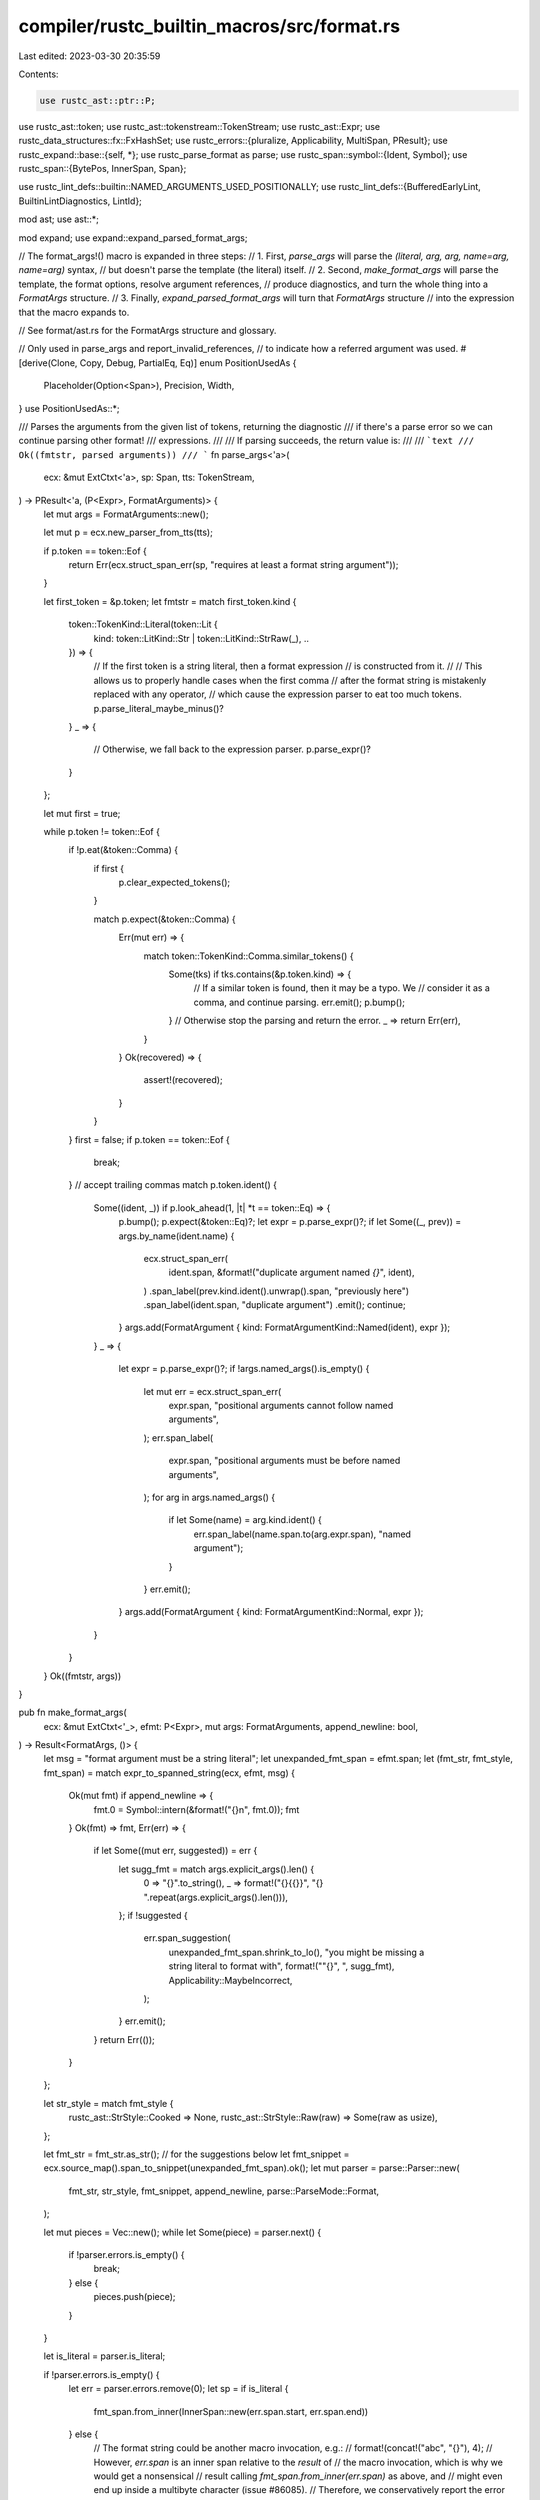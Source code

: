 compiler/rustc_builtin_macros/src/format.rs
===========================================

Last edited: 2023-03-30 20:35:59

Contents:

.. code-block:: rs

    use rustc_ast::ptr::P;
use rustc_ast::token;
use rustc_ast::tokenstream::TokenStream;
use rustc_ast::Expr;
use rustc_data_structures::fx::FxHashSet;
use rustc_errors::{pluralize, Applicability, MultiSpan, PResult};
use rustc_expand::base::{self, *};
use rustc_parse_format as parse;
use rustc_span::symbol::{Ident, Symbol};
use rustc_span::{BytePos, InnerSpan, Span};

use rustc_lint_defs::builtin::NAMED_ARGUMENTS_USED_POSITIONALLY;
use rustc_lint_defs::{BufferedEarlyLint, BuiltinLintDiagnostics, LintId};

mod ast;
use ast::*;

mod expand;
use expand::expand_parsed_format_args;

// The format_args!() macro is expanded in three steps:
//  1. First, `parse_args` will parse the `(literal, arg, arg, name=arg, name=arg)` syntax,
//     but doesn't parse the template (the literal) itself.
//  2. Second, `make_format_args` will parse the template, the format options, resolve argument references,
//     produce diagnostics, and turn the whole thing into a `FormatArgs` structure.
//  3. Finally, `expand_parsed_format_args` will turn that `FormatArgs` structure
//     into the expression that the macro expands to.

// See format/ast.rs for the FormatArgs structure and glossary.

// Only used in parse_args and report_invalid_references,
// to indicate how a referred argument was used.
#[derive(Clone, Copy, Debug, PartialEq, Eq)]
enum PositionUsedAs {
    Placeholder(Option<Span>),
    Precision,
    Width,
}
use PositionUsedAs::*;

/// Parses the arguments from the given list of tokens, returning the diagnostic
/// if there's a parse error so we can continue parsing other format!
/// expressions.
///
/// If parsing succeeds, the return value is:
///
/// ```text
/// Ok((fmtstr, parsed arguments))
/// ```
fn parse_args<'a>(
    ecx: &mut ExtCtxt<'a>,
    sp: Span,
    tts: TokenStream,
) -> PResult<'a, (P<Expr>, FormatArguments)> {
    let mut args = FormatArguments::new();

    let mut p = ecx.new_parser_from_tts(tts);

    if p.token == token::Eof {
        return Err(ecx.struct_span_err(sp, "requires at least a format string argument"));
    }

    let first_token = &p.token;
    let fmtstr = match first_token.kind {
        token::TokenKind::Literal(token::Lit {
            kind: token::LitKind::Str | token::LitKind::StrRaw(_),
            ..
        }) => {
            // If the first token is a string literal, then a format expression
            // is constructed from it.
            //
            // This allows us to properly handle cases when the first comma
            // after the format string is mistakenly replaced with any operator,
            // which cause the expression parser to eat too much tokens.
            p.parse_literal_maybe_minus()?
        }
        _ => {
            // Otherwise, we fall back to the expression parser.
            p.parse_expr()?
        }
    };

    let mut first = true;

    while p.token != token::Eof {
        if !p.eat(&token::Comma) {
            if first {
                p.clear_expected_tokens();
            }

            match p.expect(&token::Comma) {
                Err(mut err) => {
                    match token::TokenKind::Comma.similar_tokens() {
                        Some(tks) if tks.contains(&p.token.kind) => {
                            // If a similar token is found, then it may be a typo. We
                            // consider it as a comma, and continue parsing.
                            err.emit();
                            p.bump();
                        }
                        // Otherwise stop the parsing and return the error.
                        _ => return Err(err),
                    }
                }
                Ok(recovered) => {
                    assert!(recovered);
                }
            }
        }
        first = false;
        if p.token == token::Eof {
            break;
        } // accept trailing commas
        match p.token.ident() {
            Some((ident, _)) if p.look_ahead(1, |t| *t == token::Eq) => {
                p.bump();
                p.expect(&token::Eq)?;
                let expr = p.parse_expr()?;
                if let Some((_, prev)) = args.by_name(ident.name) {
                    ecx.struct_span_err(
                        ident.span,
                        &format!("duplicate argument named `{}`", ident),
                    )
                    .span_label(prev.kind.ident().unwrap().span, "previously here")
                    .span_label(ident.span, "duplicate argument")
                    .emit();
                    continue;
                }
                args.add(FormatArgument { kind: FormatArgumentKind::Named(ident), expr });
            }
            _ => {
                let expr = p.parse_expr()?;
                if !args.named_args().is_empty() {
                    let mut err = ecx.struct_span_err(
                        expr.span,
                        "positional arguments cannot follow named arguments",
                    );
                    err.span_label(
                        expr.span,
                        "positional arguments must be before named arguments",
                    );
                    for arg in args.named_args() {
                        if let Some(name) = arg.kind.ident() {
                            err.span_label(name.span.to(arg.expr.span), "named argument");
                        }
                    }
                    err.emit();
                }
                args.add(FormatArgument { kind: FormatArgumentKind::Normal, expr });
            }
        }
    }
    Ok((fmtstr, args))
}

pub fn make_format_args(
    ecx: &mut ExtCtxt<'_>,
    efmt: P<Expr>,
    mut args: FormatArguments,
    append_newline: bool,
) -> Result<FormatArgs, ()> {
    let msg = "format argument must be a string literal";
    let unexpanded_fmt_span = efmt.span;
    let (fmt_str, fmt_style, fmt_span) = match expr_to_spanned_string(ecx, efmt, msg) {
        Ok(mut fmt) if append_newline => {
            fmt.0 = Symbol::intern(&format!("{}\n", fmt.0));
            fmt
        }
        Ok(fmt) => fmt,
        Err(err) => {
            if let Some((mut err, suggested)) = err {
                let sugg_fmt = match args.explicit_args().len() {
                    0 => "{}".to_string(),
                    _ => format!("{}{{}}", "{} ".repeat(args.explicit_args().len())),
                };
                if !suggested {
                    err.span_suggestion(
                        unexpanded_fmt_span.shrink_to_lo(),
                        "you might be missing a string literal to format with",
                        format!("\"{}\", ", sugg_fmt),
                        Applicability::MaybeIncorrect,
                    );
                }
                err.emit();
            }
            return Err(());
        }
    };

    let str_style = match fmt_style {
        rustc_ast::StrStyle::Cooked => None,
        rustc_ast::StrStyle::Raw(raw) => Some(raw as usize),
    };

    let fmt_str = fmt_str.as_str(); // for the suggestions below
    let fmt_snippet = ecx.source_map().span_to_snippet(unexpanded_fmt_span).ok();
    let mut parser = parse::Parser::new(
        fmt_str,
        str_style,
        fmt_snippet,
        append_newline,
        parse::ParseMode::Format,
    );

    let mut pieces = Vec::new();
    while let Some(piece) = parser.next() {
        if !parser.errors.is_empty() {
            break;
        } else {
            pieces.push(piece);
        }
    }

    let is_literal = parser.is_literal;

    if !parser.errors.is_empty() {
        let err = parser.errors.remove(0);
        let sp = if is_literal {
            fmt_span.from_inner(InnerSpan::new(err.span.start, err.span.end))
        } else {
            // The format string could be another macro invocation, e.g.:
            //     format!(concat!("abc", "{}"), 4);
            // However, `err.span` is an inner span relative to the *result* of
            // the macro invocation, which is why we would get a nonsensical
            // result calling `fmt_span.from_inner(err.span)` as above, and
            // might even end up inside a multibyte character (issue #86085).
            // Therefore, we conservatively report the error for the entire
            // argument span here.
            fmt_span
        };
        let mut e = ecx.struct_span_err(sp, &format!("invalid format string: {}", err.description));
        e.span_label(sp, err.label + " in format string");
        if let Some(note) = err.note {
            e.note(&note);
        }
        if let Some((label, span)) = err.secondary_label && is_literal {
            e.span_label(fmt_span.from_inner(InnerSpan::new(span.start, span.end)), label);
        }
        if err.should_be_replaced_with_positional_argument {
            let captured_arg_span =
                fmt_span.from_inner(InnerSpan::new(err.span.start, err.span.end));
            if let Ok(arg) = ecx.source_map().span_to_snippet(captured_arg_span) {
                let span = match args.unnamed_args().last() {
                    Some(arg) => arg.expr.span,
                    None => fmt_span,
                };
                e.multipart_suggestion_verbose(
                    "consider using a positional formatting argument instead",
                    vec![
                        (captured_arg_span, args.unnamed_args().len().to_string()),
                        (span.shrink_to_hi(), format!(", {}", arg)),
                    ],
                    Applicability::MachineApplicable,
                );
            }
        }
        e.emit();
        return Err(());
    }

    let to_span = |inner_span: rustc_parse_format::InnerSpan| {
        is_literal.then(|| {
            fmt_span.from_inner(InnerSpan { start: inner_span.start, end: inner_span.end })
        })
    };

    let mut used = vec![false; args.explicit_args().len()];
    let mut invalid_refs = Vec::new();
    let mut numeric_refences_to_named_arg = Vec::new();

    enum ArgRef<'a> {
        Index(usize),
        Name(&'a str, Option<Span>),
    }
    use ArgRef::*;

    let mut lookup_arg = |arg: ArgRef<'_>,
                          span: Option<Span>,
                          used_as: PositionUsedAs,
                          kind: FormatArgPositionKind|
     -> FormatArgPosition {
        let index = match arg {
            Index(index) => {
                if let Some(arg) = args.by_index(index) {
                    used[index] = true;
                    if arg.kind.ident().is_some() {
                        // This was a named argument, but it was used as a positional argument.
                        numeric_refences_to_named_arg.push((index, span, used_as));
                    }
                    Ok(index)
                } else {
                    // Doesn't exist as an explicit argument.
                    invalid_refs.push((index, span, used_as, kind));
                    Err(index)
                }
            }
            Name(name, span) => {
                let name = Symbol::intern(name);
                if let Some((index, _)) = args.by_name(name) {
                    // Name found in `args`, so we resolve it to its index.
                    if index < args.explicit_args().len() {
                        // Mark it as used, if it was an explicit argument.
                        used[index] = true;
                    }
                    Ok(index)
                } else {
                    // Name not found in `args`, so we add it as an implicitly captured argument.
                    let span = span.unwrap_or(fmt_span);
                    let ident = Ident::new(name, span);
                    let expr = if is_literal {
                        ecx.expr_ident(span, ident)
                    } else {
                        // For the moment capturing variables from format strings expanded from macros is
                        // disabled (see RFC #2795)
                        ecx.struct_span_err(span, &format!("there is no argument named `{name}`"))
                            .note(format!("did you intend to capture a variable `{name}` from the surrounding scope?"))
                            .note("to avoid ambiguity, `format_args!` cannot capture variables when the format string is expanded from a macro")
                            .emit();
                        DummyResult::raw_expr(span, true)
                    };
                    Ok(args.add(FormatArgument { kind: FormatArgumentKind::Captured(ident), expr }))
                }
            }
        };
        FormatArgPosition { index, kind, span }
    };

    let mut template = Vec::new();
    let mut unfinished_literal = String::new();
    let mut placeholder_index = 0;

    for piece in pieces {
        match piece {
            parse::Piece::String(s) => {
                unfinished_literal.push_str(s);
            }
            parse::Piece::NextArgument(box parse::Argument { position, position_span, format }) => {
                if !unfinished_literal.is_empty() {
                    template.push(FormatArgsPiece::Literal(Symbol::intern(&unfinished_literal)));
                    unfinished_literal.clear();
                }

                let span = parser.arg_places.get(placeholder_index).and_then(|&s| to_span(s));
                placeholder_index += 1;

                let position_span = to_span(position_span);
                let argument = match position {
                    parse::ArgumentImplicitlyIs(i) => lookup_arg(
                        Index(i),
                        position_span,
                        Placeholder(span),
                        FormatArgPositionKind::Implicit,
                    ),
                    parse::ArgumentIs(i) => lookup_arg(
                        Index(i),
                        position_span,
                        Placeholder(span),
                        FormatArgPositionKind::Number,
                    ),
                    parse::ArgumentNamed(name) => lookup_arg(
                        Name(name, position_span),
                        position_span,
                        Placeholder(span),
                        FormatArgPositionKind::Named,
                    ),
                };

                let alignment = match format.align {
                    parse::AlignUnknown => None,
                    parse::AlignLeft => Some(FormatAlignment::Left),
                    parse::AlignRight => Some(FormatAlignment::Right),
                    parse::AlignCenter => Some(FormatAlignment::Center),
                };

                let format_trait = match format.ty {
                    "" => FormatTrait::Display,
                    "?" => FormatTrait::Debug,
                    "e" => FormatTrait::LowerExp,
                    "E" => FormatTrait::UpperExp,
                    "o" => FormatTrait::Octal,
                    "p" => FormatTrait::Pointer,
                    "b" => FormatTrait::Binary,
                    "x" => FormatTrait::LowerHex,
                    "X" => FormatTrait::UpperHex,
                    _ => {
                        invalid_placeholder_type_error(ecx, format.ty, format.ty_span, fmt_span);
                        FormatTrait::Display
                    }
                };

                let precision_span = format.precision_span.and_then(to_span);
                let precision = match format.precision {
                    parse::CountIs(n) => Some(FormatCount::Literal(n)),
                    parse::CountIsName(name, name_span) => Some(FormatCount::Argument(lookup_arg(
                        Name(name, to_span(name_span)),
                        precision_span,
                        Precision,
                        FormatArgPositionKind::Named,
                    ))),
                    parse::CountIsParam(i) => Some(FormatCount::Argument(lookup_arg(
                        Index(i),
                        precision_span,
                        Precision,
                        FormatArgPositionKind::Number,
                    ))),
                    parse::CountIsStar(i) => Some(FormatCount::Argument(lookup_arg(
                        Index(i),
                        precision_span,
                        Precision,
                        FormatArgPositionKind::Implicit,
                    ))),
                    parse::CountImplied => None,
                };

                let width_span = format.width_span.and_then(to_span);
                let width = match format.width {
                    parse::CountIs(n) => Some(FormatCount::Literal(n)),
                    parse::CountIsName(name, name_span) => Some(FormatCount::Argument(lookup_arg(
                        Name(name, to_span(name_span)),
                        width_span,
                        Width,
                        FormatArgPositionKind::Named,
                    ))),
                    parse::CountIsParam(i) => Some(FormatCount::Argument(lookup_arg(
                        Index(i),
                        width_span,
                        Width,
                        FormatArgPositionKind::Number,
                    ))),
                    parse::CountIsStar(_) => unreachable!(),
                    parse::CountImplied => None,
                };

                template.push(FormatArgsPiece::Placeholder(FormatPlaceholder {
                    argument,
                    span,
                    format_trait,
                    format_options: FormatOptions {
                        fill: format.fill,
                        alignment,
                        flags: format.flags,
                        precision,
                        width,
                    },
                }));
            }
        }
    }

    if !unfinished_literal.is_empty() {
        template.push(FormatArgsPiece::Literal(Symbol::intern(&unfinished_literal)));
    }

    if !invalid_refs.is_empty() {
        report_invalid_references(ecx, &invalid_refs, &template, fmt_span, &args, parser);
    }

    let unused = used
        .iter()
        .enumerate()
        .filter(|&(_, used)| !used)
        .map(|(i, _)| {
            let msg = if let FormatArgumentKind::Named(_) = args.explicit_args()[i].kind {
                "named argument never used"
            } else {
                "argument never used"
            };
            (args.explicit_args()[i].expr.span, msg)
        })
        .collect::<Vec<_>>();

    if !unused.is_empty() {
        // If there's a lot of unused arguments,
        // let's check if this format arguments looks like another syntax (printf / shell).
        let detect_foreign_fmt = unused.len() > args.explicit_args().len() / 2;
        report_missing_placeholders(ecx, unused, detect_foreign_fmt, str_style, fmt_str, fmt_span);
    }

    // Only check for unused named argument names if there are no other errors to avoid causing
    // too much noise in output errors, such as when a named argument is entirely unused.
    if invalid_refs.is_empty() && ecx.sess.err_count() == 0 {
        for &(index, span, used_as) in &numeric_refences_to_named_arg {
            let (position_sp_to_replace, position_sp_for_msg) = match used_as {
                Placeholder(pspan) => (span, pspan),
                Precision => {
                    // Strip the leading `.` for precision.
                    let span = span.map(|span| span.with_lo(span.lo() + BytePos(1)));
                    (span, span)
                }
                Width => (span, span),
            };
            let arg_name = args.explicit_args()[index].kind.ident().unwrap();
            ecx.buffered_early_lint.push(BufferedEarlyLint {
                span: arg_name.span.into(),
                msg: format!("named argument `{}` is not used by name", arg_name.name).into(),
                node_id: rustc_ast::CRATE_NODE_ID,
                lint_id: LintId::of(&NAMED_ARGUMENTS_USED_POSITIONALLY),
                diagnostic: BuiltinLintDiagnostics::NamedArgumentUsedPositionally {
                    position_sp_to_replace,
                    position_sp_for_msg,
                    named_arg_sp: arg_name.span,
                    named_arg_name: arg_name.name.to_string(),
                    is_formatting_arg: matches!(used_as, Width | Precision),
                },
            });
        }
    }

    Ok(FormatArgs { span: fmt_span, template, arguments: args })
}

fn invalid_placeholder_type_error(
    ecx: &ExtCtxt<'_>,
    ty: &str,
    ty_span: Option<rustc_parse_format::InnerSpan>,
    fmt_span: Span,
) {
    let sp = ty_span.map(|sp| fmt_span.from_inner(InnerSpan::new(sp.start, sp.end)));
    let mut err =
        ecx.struct_span_err(sp.unwrap_or(fmt_span), &format!("unknown format trait `{}`", ty));
    err.note(
        "the only appropriate formatting traits are:\n\
                                - ``, which uses the `Display` trait\n\
                                - `?`, which uses the `Debug` trait\n\
                                - `e`, which uses the `LowerExp` trait\n\
                                - `E`, which uses the `UpperExp` trait\n\
                                - `o`, which uses the `Octal` trait\n\
                                - `p`, which uses the `Pointer` trait\n\
                                - `b`, which uses the `Binary` trait\n\
                                - `x`, which uses the `LowerHex` trait\n\
                                - `X`, which uses the `UpperHex` trait",
    );
    if let Some(sp) = sp {
        for (fmt, name) in &[
            ("", "Display"),
            ("?", "Debug"),
            ("e", "LowerExp"),
            ("E", "UpperExp"),
            ("o", "Octal"),
            ("p", "Pointer"),
            ("b", "Binary"),
            ("x", "LowerHex"),
            ("X", "UpperHex"),
        ] {
            err.tool_only_span_suggestion(
                sp,
                &format!("use the `{}` trait", name),
                *fmt,
                Applicability::MaybeIncorrect,
            );
        }
    }
    err.emit();
}

fn report_missing_placeholders(
    ecx: &mut ExtCtxt<'_>,
    unused: Vec<(Span, &str)>,
    detect_foreign_fmt: bool,
    str_style: Option<usize>,
    fmt_str: &str,
    fmt_span: Span,
) {
    let mut diag = if let &[(span, msg)] = &unused[..] {
        let mut diag = ecx.struct_span_err(span, msg);
        diag.span_label(span, msg);
        diag
    } else {
        let mut diag = ecx.struct_span_err(
            unused.iter().map(|&(sp, _)| sp).collect::<Vec<Span>>(),
            "multiple unused formatting arguments",
        );
        diag.span_label(fmt_span, "multiple missing formatting specifiers");
        for &(span, msg) in &unused {
            diag.span_label(span, msg);
        }
        diag
    };

    // Used to ensure we only report translations for *one* kind of foreign format.
    let mut found_foreign = false;

    // Decide if we want to look for foreign formatting directives.
    if detect_foreign_fmt {
        use super::format_foreign as foreign;

        // The set of foreign substitutions we've explained. This prevents spamming the user
        // with `%d should be written as {}` over and over again.
        let mut explained = FxHashSet::default();

        macro_rules! check_foreign {
            ($kind:ident) => {{
                let mut show_doc_note = false;

                let mut suggestions = vec![];
                // account for `"` and account for raw strings `r#`
                let padding = str_style.map(|i| i + 2).unwrap_or(1);
                for sub in foreign::$kind::iter_subs(fmt_str, padding) {
                    let (trn, success) = match sub.translate() {
                        Ok(trn) => (trn, true),
                        Err(Some(msg)) => (msg, false),

                        // If it has no translation, don't call it out specifically.
                        _ => continue,
                    };

                    let pos = sub.position();
                    let sub = String::from(sub.as_str());
                    if explained.contains(&sub) {
                        continue;
                    }
                    explained.insert(sub.clone());

                    if !found_foreign {
                        found_foreign = true;
                        show_doc_note = true;
                    }

                    if let Some(inner_sp) = pos {
                        let sp = fmt_span.from_inner(inner_sp);

                        if success {
                            suggestions.push((sp, trn));
                        } else {
                            diag.span_note(
                                sp,
                                &format!("format specifiers use curly braces, and {}", trn),
                            );
                        }
                    } else {
                        if success {
                            diag.help(&format!("`{}` should be written as `{}`", sub, trn));
                        } else {
                            diag.note(&format!("`{}` should use curly braces, and {}", sub, trn));
                        }
                    }
                }

                if show_doc_note {
                    diag.note(concat!(
                        stringify!($kind),
                        " formatting is not supported; see the documentation for `std::fmt`",
                    ));
                }
                if suggestions.len() > 0 {
                    diag.multipart_suggestion(
                        "format specifiers use curly braces",
                        suggestions,
                        Applicability::MachineApplicable,
                    );
                }
            }};
        }

        check_foreign!(printf);
        if !found_foreign {
            check_foreign!(shell);
        }
    }
    if !found_foreign && unused.len() == 1 {
        diag.span_label(fmt_span, "formatting specifier missing");
    }

    diag.emit();
}

/// Handle invalid references to positional arguments. Output different
/// errors for the case where all arguments are positional and for when
/// there are named arguments or numbered positional arguments in the
/// format string.
fn report_invalid_references(
    ecx: &mut ExtCtxt<'_>,
    invalid_refs: &[(usize, Option<Span>, PositionUsedAs, FormatArgPositionKind)],
    template: &[FormatArgsPiece],
    fmt_span: Span,
    args: &FormatArguments,
    parser: parse::Parser<'_>,
) {
    let num_args_desc = match args.explicit_args().len() {
        0 => "no arguments were given".to_string(),
        1 => "there is 1 argument".to_string(),
        n => format!("there are {} arguments", n),
    };

    let mut e;

    if template.iter().all(|piece| match piece {
        FormatArgsPiece::Placeholder(FormatPlaceholder {
            argument: FormatArgPosition { kind: FormatArgPositionKind::Number, .. },
            ..
        }) => false,
        FormatArgsPiece::Placeholder(FormatPlaceholder {
            format_options:
                FormatOptions {
                    precision:
                        Some(FormatCount::Argument(FormatArgPosition {
                            kind: FormatArgPositionKind::Number,
                            ..
                        })),
                    ..
                }
                | FormatOptions {
                    width:
                        Some(FormatCount::Argument(FormatArgPosition {
                            kind: FormatArgPositionKind::Number,
                            ..
                        })),
                    ..
                },
            ..
        }) => false,
        _ => true,
    }) {
        // There are no numeric positions.
        // Collect all the implicit positions:
        let mut spans = Vec::new();
        let mut num_placeholders = 0;
        for piece in template {
            let mut placeholder = None;
            // `{arg:.*}`
            if let FormatArgsPiece::Placeholder(FormatPlaceholder {
                format_options:
                    FormatOptions {
                        precision:
                            Some(FormatCount::Argument(FormatArgPosition {
                                span,
                                kind: FormatArgPositionKind::Implicit,
                                ..
                            })),
                        ..
                    },
                ..
            }) = piece
            {
                placeholder = *span;
                num_placeholders += 1;
            }
            // `{}`
            if let FormatArgsPiece::Placeholder(FormatPlaceholder {
                argument: FormatArgPosition { kind: FormatArgPositionKind::Implicit, .. },
                span,
                ..
            }) = piece
            {
                placeholder = *span;
                num_placeholders += 1;
            }
            // For `{:.*}`, we only push one span.
            spans.extend(placeholder);
        }
        let span = if spans.is_empty() {
            MultiSpan::from_span(fmt_span)
        } else {
            MultiSpan::from_spans(spans)
        };
        e = ecx.struct_span_err(
            span,
            &format!(
                "{} positional argument{} in format string, but {}",
                num_placeholders,
                pluralize!(num_placeholders),
                num_args_desc,
            ),
        );
        for arg in args.explicit_args() {
            e.span_label(arg.expr.span, "");
        }
        // Point out `{:.*}` placeholders: those take an extra argument.
        let mut has_precision_star = false;
        for piece in template {
            if let FormatArgsPiece::Placeholder(FormatPlaceholder {
                format_options:
                    FormatOptions {
                        precision:
                            Some(FormatCount::Argument(FormatArgPosition {
                                index,
                                span: Some(span),
                                kind: FormatArgPositionKind::Implicit,
                                ..
                            })),
                        ..
                    },
                ..
            }) = piece
            {
                let (Ok(index) | Err(index)) = index;
                has_precision_star = true;
                e.span_label(
                    *span,
                    &format!(
                        "this precision flag adds an extra required argument at position {}, which is why there {} expected",
                        index,
                        if num_placeholders == 1 {
                            "is 1 argument".to_string()
                        } else {
                            format!("are {} arguments", num_placeholders)
                        },
                    ),
                );
            }
        }
        if has_precision_star {
            e.note("positional arguments are zero-based");
        }
    } else {
        let mut indexes: Vec<_> = invalid_refs.iter().map(|&(index, _, _, _)| index).collect();
        // Avoid `invalid reference to positional arguments 7 and 7 (there is 1 argument)`
        // for `println!("{7:7$}", 1);`
        indexes.sort();
        indexes.dedup();
        let span: MultiSpan = if !parser.is_literal || parser.arg_places.is_empty() {
            MultiSpan::from_span(fmt_span)
        } else {
            MultiSpan::from_spans(invalid_refs.iter().filter_map(|&(_, span, _, _)| span).collect())
        };
        let arg_list = if let &[index] = &indexes[..] {
            format!("argument {index}")
        } else {
            let tail = indexes.pop().unwrap();
            format!(
                "arguments {head} and {tail}",
                head = indexes.into_iter().map(|i| i.to_string()).collect::<Vec<_>>().join(", ")
            )
        };
        e = ecx.struct_span_err(
            span,
            &format!("invalid reference to positional {} ({})", arg_list, num_args_desc),
        );
        e.note("positional arguments are zero-based");
    }

    if template.iter().any(|piece| match piece {
        FormatArgsPiece::Placeholder(FormatPlaceholder { format_options: f, .. }) => {
            *f != FormatOptions::default()
        }
        _ => false,
    }) {
        e.note("for information about formatting flags, visit https://doc.rust-lang.org/std/fmt/index.html");
    }

    e.emit();
}

fn expand_format_args_impl<'cx>(
    ecx: &'cx mut ExtCtxt<'_>,
    mut sp: Span,
    tts: TokenStream,
    nl: bool,
) -> Box<dyn base::MacResult + 'cx> {
    sp = ecx.with_def_site_ctxt(sp);
    match parse_args(ecx, sp, tts) {
        Ok((efmt, args)) => {
            if let Ok(format_args) = make_format_args(ecx, efmt, args, nl) {
                MacEager::expr(expand_parsed_format_args(ecx, format_args))
            } else {
                MacEager::expr(DummyResult::raw_expr(sp, true))
            }
        }
        Err(mut err) => {
            err.emit();
            DummyResult::any(sp)
        }
    }
}

pub fn expand_format_args<'cx>(
    ecx: &'cx mut ExtCtxt<'_>,
    sp: Span,
    tts: TokenStream,
) -> Box<dyn base::MacResult + 'cx> {
    expand_format_args_impl(ecx, sp, tts, false)
}

pub fn expand_format_args_nl<'cx>(
    ecx: &'cx mut ExtCtxt<'_>,
    sp: Span,
    tts: TokenStream,
) -> Box<dyn base::MacResult + 'cx> {
    expand_format_args_impl(ecx, sp, tts, true)
}


